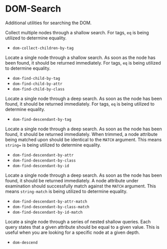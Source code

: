 * DOM-Search
  Additional utilities for searching the DOM.

  Collect multiple nodes through a shallow search.
  For tags, ~eq~ is being utilized to determine equality.
  - ~dom-collect-children-by-tag~

  Locate a single node through a shallow search.
  As soon as the node has been found, it should be returned immediately.
  For tags, ~eq~ is being utilized to determine equality.
  - ~dom-find-child-by-tag~
  - ~dom-find-child-by-attr~
  - ~dom-find-child-by-class~

  Locate a single node through a deep search.
  As soon as the node has been found, it should be returned immediately.
  For tags, ~eq~ is being utilized to determine equality.
  - ~dom-find-descendant-by-tag~

  Locate a single node through a deep search.
  As soon as the node has been found, it should be returned immediately.
  When trimmed, a node attribute being matched upon should be identical to the ~MATCH~ argument.
  This means ~string=~ is being utilized to determine equality.
  - ~dom-find-descendant-by-attr~
  - ~dom-find-descendant-by-class~
  - ~dom-find-descendant-by-id~

  Locate a single node through a deep search.
  As soon as the node has been found, it should be returned immediately.
  A node attribute under examination should successfully match against the ~MATCH~ argument.
  This means ~string-match~ is being utilized to determine equality.
  - ~dom-find-descendant-by-attr-match~
  - ~dom-find-descendant-by-class-match~
  - ~dom-find-descendant-by-id-match~

  Locate a single node through a series of nested shallow queries.
  Each query states that a given attribute should be equal to a given value.
  This is useful when you are looking for a specific node at a given depth.
  - ~dom-descend~
